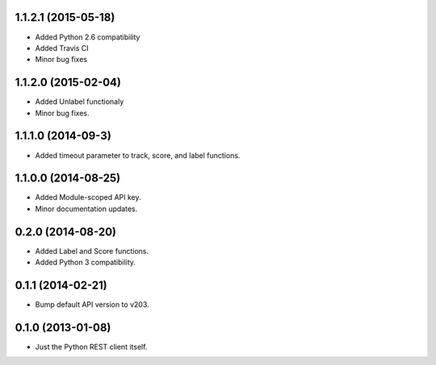 1.1.2.1 (2015-05-18)
====================
* Added Python 2.6 compatibility
* Added Travis CI
* Minor bug fixes

1.1.2.0 (2015-02-04)
====================
* Added Unlabel functionaly
* Minor bug fixes.

1.1.1.0 (2014-09-3)
===================
* Added timeout parameter to track, score, and label functions.

1.1.0.0 (2014-08-25)
====================
* Added Module-scoped API key.
* Minor documentation updates.

0.2.0 (2014-08-20)
==================
* Added Label and Score functions.
* Added Python 3 compatibility.

0.1.1 (2014-02-21)
==================
* Bump default API version to v203.

0.1.0 (2013-01-08)
==================
* Just the Python REST client itself.
